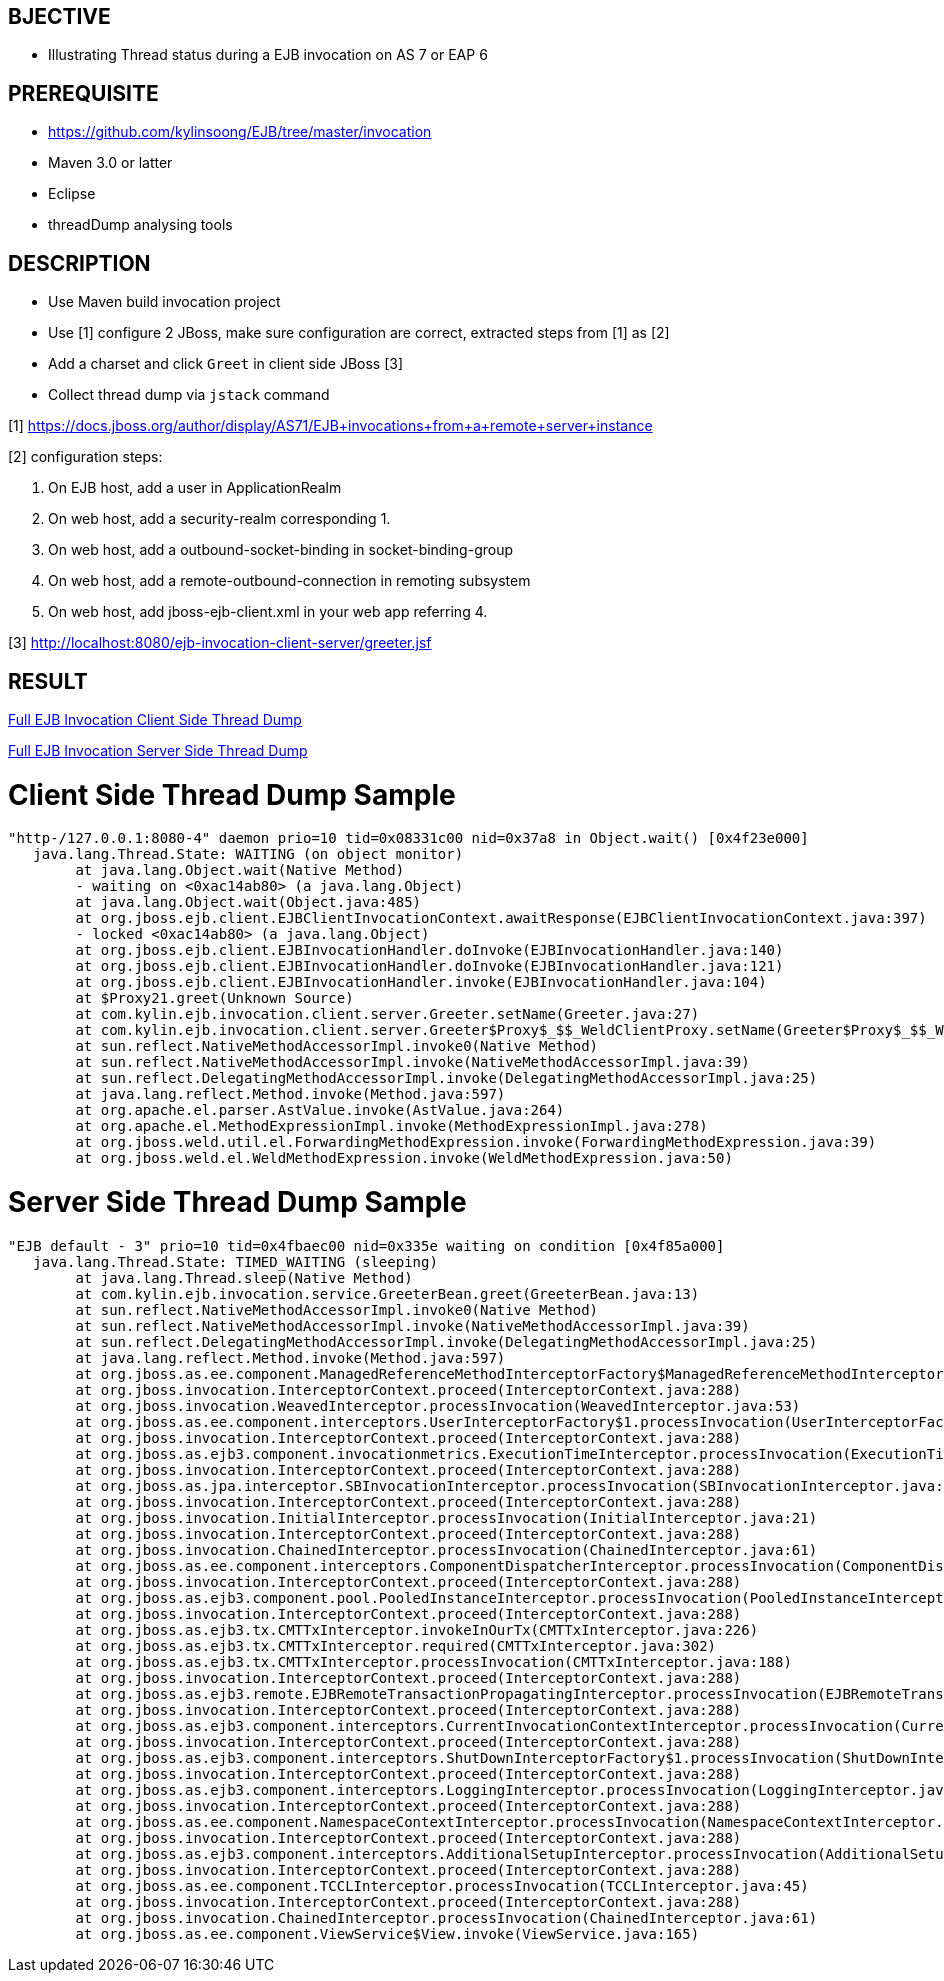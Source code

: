 BJECTIVE
--------

* Illustrating Thread status during a EJB invocation on AS 7 or EAP 6


PREREQUISITE
------------

* https://github.com/kylinsoong/EJB/tree/master/invocation
* Maven 3.0 or latter
* Eclipse
* threadDump analysing tools


DESCRIPTION
-----------

* Use Maven build invocation project
* Use [1] configure 2 JBoss, make sure configuration are correct, extracted steps from [1] as [2]
* Add a charset and click `Greet` in client side JBoss [3]
* Collect thread dump via `jstack` command

[1] https://docs.jboss.org/author/display/AS71/EJB+invocations+from+a+remote+server+instance

[2] configuration steps:

. On EJB host, add a user in ApplicationRealm
. On web host, add a security-realm corresponding 1.
. On web host, add a outbound-socket-binding in socket-binding-group
. On web host, add a remote-outbound-connection in remoting subsystem
. On web host, add jboss-ejb-client.xml in your web app referring 4.

[3] http://localhost:8080/ejb-invocation-client-server/greeter.jsf


RESULT
------

link:lab-thread-ejb-client.out[Full EJB Invocation Client Side Thread Dump]

link:lab-thread-ejb-server.out[Full EJB Invocation Server Side Thread Dump]

Client Side Thread Dump Sample
==============================

----
"http-/127.0.0.1:8080-4" daemon prio=10 tid=0x08331c00 nid=0x37a8 in Object.wait() [0x4f23e000]
   java.lang.Thread.State: WAITING (on object monitor)
        at java.lang.Object.wait(Native Method)
        - waiting on <0xac14ab80> (a java.lang.Object)
        at java.lang.Object.wait(Object.java:485)
        at org.jboss.ejb.client.EJBClientInvocationContext.awaitResponse(EJBClientInvocationContext.java:397)
        - locked <0xac14ab80> (a java.lang.Object)
        at org.jboss.ejb.client.EJBInvocationHandler.doInvoke(EJBInvocationHandler.java:140)
        at org.jboss.ejb.client.EJBInvocationHandler.doInvoke(EJBInvocationHandler.java:121)
        at org.jboss.ejb.client.EJBInvocationHandler.invoke(EJBInvocationHandler.java:104)
        at $Proxy21.greet(Unknown Source)
        at com.kylin.ejb.invocation.client.server.Greeter.setName(Greeter.java:27)
        at com.kylin.ejb.invocation.client.server.Greeter$Proxy$_$$_WeldClientProxy.setName(Greeter$Proxy$_$$_WeldClientProxy.java)
        at sun.reflect.NativeMethodAccessorImpl.invoke0(Native Method)
        at sun.reflect.NativeMethodAccessorImpl.invoke(NativeMethodAccessorImpl.java:39)
        at sun.reflect.DelegatingMethodAccessorImpl.invoke(DelegatingMethodAccessorImpl.java:25)
        at java.lang.reflect.Method.invoke(Method.java:597)
        at org.apache.el.parser.AstValue.invoke(AstValue.java:264)
        at org.apache.el.MethodExpressionImpl.invoke(MethodExpressionImpl.java:278)
        at org.jboss.weld.util.el.ForwardingMethodExpression.invoke(ForwardingMethodExpression.java:39)
        at org.jboss.weld.el.WeldMethodExpression.invoke(WeldMethodExpression.java:50)
----


Server Side Thread Dump Sample
==============================

----
"EJB default - 3" prio=10 tid=0x4fbaec00 nid=0x335e waiting on condition [0x4f85a000]
   java.lang.Thread.State: TIMED_WAITING (sleeping)
        at java.lang.Thread.sleep(Native Method)
        at com.kylin.ejb.invocation.service.GreeterBean.greet(GreeterBean.java:13)
        at sun.reflect.NativeMethodAccessorImpl.invoke0(Native Method)
        at sun.reflect.NativeMethodAccessorImpl.invoke(NativeMethodAccessorImpl.java:39)
        at sun.reflect.DelegatingMethodAccessorImpl.invoke(DelegatingMethodAccessorImpl.java:25)
        at java.lang.reflect.Method.invoke(Method.java:597)
        at org.jboss.as.ee.component.ManagedReferenceMethodInterceptorFactory$ManagedReferenceMethodInterceptor.processInvocation(ManagedReferenceMethodInterceptorFactory.java:72)
        at org.jboss.invocation.InterceptorContext.proceed(InterceptorContext.java:288)
        at org.jboss.invocation.WeavedInterceptor.processInvocation(WeavedInterceptor.java:53)
        at org.jboss.as.ee.component.interceptors.UserInterceptorFactory$1.processInvocation(UserInterceptorFactory.java:36)
        at org.jboss.invocation.InterceptorContext.proceed(InterceptorContext.java:288)
        at org.jboss.as.ejb3.component.invocationmetrics.ExecutionTimeInterceptor.processInvocation(ExecutionTimeInterceptor.java:43)
        at org.jboss.invocation.InterceptorContext.proceed(InterceptorContext.java:288)
        at org.jboss.as.jpa.interceptor.SBInvocationInterceptor.processInvocation(SBInvocationInterceptor.java:47)
        at org.jboss.invocation.InterceptorContext.proceed(InterceptorContext.java:288)
        at org.jboss.invocation.InitialInterceptor.processInvocation(InitialInterceptor.java:21)
        at org.jboss.invocation.InterceptorContext.proceed(InterceptorContext.java:288)
        at org.jboss.invocation.ChainedInterceptor.processInvocation(ChainedInterceptor.java:61)
        at org.jboss.as.ee.component.interceptors.ComponentDispatcherInterceptor.processInvocation(ComponentDispatcherInterceptor.java:53)
        at org.jboss.invocation.InterceptorContext.proceed(InterceptorContext.java:288)
        at org.jboss.as.ejb3.component.pool.PooledInstanceInterceptor.processInvocation(PooledInstanceInterceptor.java:51)
        at org.jboss.invocation.InterceptorContext.proceed(InterceptorContext.java:288)
        at org.jboss.as.ejb3.tx.CMTTxInterceptor.invokeInOurTx(CMTTxInterceptor.java:226)
        at org.jboss.as.ejb3.tx.CMTTxInterceptor.required(CMTTxInterceptor.java:302)
        at org.jboss.as.ejb3.tx.CMTTxInterceptor.processInvocation(CMTTxInterceptor.java:188)
        at org.jboss.invocation.InterceptorContext.proceed(InterceptorContext.java:288)
        at org.jboss.as.ejb3.remote.EJBRemoteTransactionPropagatingInterceptor.processInvocation(EJBRemoteTransactionPropagatingInterceptor.java:79)
        at org.jboss.invocation.InterceptorContext.proceed(InterceptorContext.java:288)
        at org.jboss.as.ejb3.component.interceptors.CurrentInvocationContextInterceptor.processInvocation(CurrentInvocationContextInterceptor.java:41)
        at org.jboss.invocation.InterceptorContext.proceed(InterceptorContext.java:288)
        at org.jboss.as.ejb3.component.interceptors.ShutDownInterceptorFactory$1.processInvocation(ShutDownInterceptorFactory.java:42)
        at org.jboss.invocation.InterceptorContext.proceed(InterceptorContext.java:288)
        at org.jboss.as.ejb3.component.interceptors.LoggingInterceptor.processInvocation(LoggingInterceptor.java:59)
        at org.jboss.invocation.InterceptorContext.proceed(InterceptorContext.java:288)
        at org.jboss.as.ee.component.NamespaceContextInterceptor.processInvocation(NamespaceContextInterceptor.java:50)
        at org.jboss.invocation.InterceptorContext.proceed(InterceptorContext.java:288)
        at org.jboss.as.ejb3.component.interceptors.AdditionalSetupInterceptor.processInvocation(AdditionalSetupInterceptor.java:43)
        at org.jboss.invocation.InterceptorContext.proceed(InterceptorContext.java:288)
        at org.jboss.as.ee.component.TCCLInterceptor.processInvocation(TCCLInterceptor.java:45)
        at org.jboss.invocation.InterceptorContext.proceed(InterceptorContext.java:288)
        at org.jboss.invocation.ChainedInterceptor.processInvocation(ChainedInterceptor.java:61)
        at org.jboss.as.ee.component.ViewService$View.invoke(ViewService.java:165)
----
